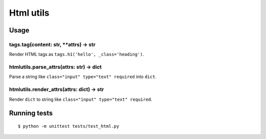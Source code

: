 ==========
Html utils
==========

.. image:: https://travis-ci.org/zenwalker/python-htmlutils.svg
   :target: https://travis-ci.org/zenwalker/python-htmlutils
   :alt: Build Status


Usage
=====

tags.tag(content: str, **attrs) -> str
--------------------------------------

Render HTML tags as ``tags.h1('hello', _class='heading')``.

htmlutils.parse_attrs(attrs: str) -> dict
-----------------------------------------

Parse a string like ``class="input" type="text" required`` into ``dict``.

htmlutils.render_attrs(attrs: dict) -> str
------------------------------------------

Render ``dict`` to string like ``class="input" type="text" required``.


Running tests
=============

::

    $ python -m unittest tests/test_html.py

